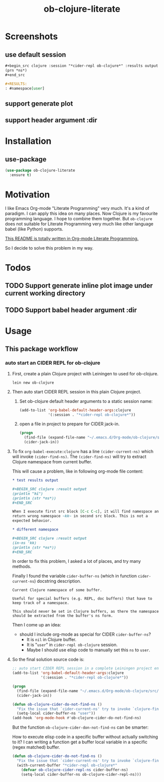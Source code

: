 #+TITLE: ob-clojure-literate

* Screenshots

** use default session

#+begin_src org
,#+begin_src clojure :session "*cider-repl ob-clojure*" :results output
(prn *ns*)
,#+end_src

,#+RESULTS:
: #namespace[user]
#+end_src

** support generate plot

** support header argument :dir


* Installation

** use-package

#+begin_src emacs-lisp
(use-package ob-clojure-literate
  :ensure t)
#+end_src


* Motivation

I like Emacs Org-mode "Literate Programming" very much. It's a kind of paradigm.
I can apply this idea on many places. Now Clojure is my favourite programming
language. I hope to combine them together. But ~ob-clojure~ does not suitable for
Literate Programming very much like other language babel (like Python) supports.

_This README is totally written in Org-mode Literate Programming._

So I decide to solve this problem in my way.


* Todos

** TODO Support generate inline plot image under current working directory
:LOGBOOK:
- State "TODO"       from              [2017-12-22 Fri 09:52]
:END:

** TODO Support babel header argument :dir
:LOGBOOK:
- State "TODO"       from              [2017-12-22 Fri 09:52]
:END:


* Usage

** This package workflow

*** auto start an CIDER REPL for ob-clojure

1. First, create a plain Clojure project with Leiningen to used for ob-clojure.

   #+begin_src shell :dir "~/.emacs.d/Org-mode/"
   lein new ob-clojure
   #+end_src

2. Then auto start CIDER REPL session in this plain Clojure project.

   1. Set ob-clojure default header arguments to a static session name:

      #+begin_src emacs-lisp
      (add-to-list 'org-babel-default-header-args:clojure
                   '(:session . "*cider-repl ob-clojure*"))
      #+end_src

   2. open a file in project to prepare for CIDER jack-in.

      #+begin_src emacs-lisp
      (progn
        (find-file (expand-file-name "~/.emacs.d/Org-mode/ob-clojure/src/ob_clojure/core.clj"))
        (cider-jack-in))
      #+end_src

3. To fix ~org-babel-execute:clojure~ has a line ~(cider-current-ns)~ which will
   invoke ~(cider-find-ns)~. The ~(cider-find-ns)~ will try to extract Clojure
   namespace from current buffer.

   This will cause a problem, like in following org-mode file content:

   #+begin_src org
   ,* test results output

   ,#+BEGIN_SRC clojure :result output
   (println "hi")
   (println (str *ns*))
   ,#+END_SRC

   When I execute first src block [C-c C-c], it will find namespace and
   return wrong namespace ~kk~ in second src block. This is not a
   expected behavior.

   ,* different namespace

   ,#+BEGIN_SRC clojure :result output
   (in-ns 'kk)
   (println (str *ns*))
   ,#+END_SRC
   #+end_src

   In order to fix this problem, I asked a lot of places, and try many methods.

   Finally I found the variable ~cider-buffer-ns~ (which in function
   ~cider-current-ns~) docstring description.

   #+begin_example
   Current Clojure namespace of some buffer.

   Useful for special buffers (e.g. REPL, doc buffers) that have to
   keep track of a namespace.

   This should never be set in Clojure buffers, as there the namespace
   should be extracted from the buffer's ns form.
   #+end_example

   Then I come up an idea:

   - should I include org-mode as special for CIDER ~cider-buffer-ns~?
     - It is ~nil~ in Clojure buffer.
     - It is "~user~" in ~cider-repl ob-clojure~ session.
     - Maybe I should use elisp code to manually set this ~ns~ to ~user~.

4. So the final solution source code is:

   #+begin_src emacs-lisp
   ;; auto start CIDER REPL session in a complete Leiningen project environment for Org-mode Babel by jack-in.
   (add-to-list 'org-babel-default-header-args:clojure
                '(:session . "*cider-repl ob-clojure*"))

   (progn
     (find-file (expand-file-name "~/.emacs.d/Org-mode/ob-clojure/src/ob_clojure/core.clj"))
     (cider-jack-in))

   (defun ob-clojure-cider-do-not-find-ns ()
     "Fix the issue that `cider-current-ns' try to invoke `clojure-find-ns' to extract ns from buffer."
     (setq-local cider-buffer-ns "user"))
   (add-hook 'org-mode-hook #'ob-clojure-cider-do-not-find-ns)
   #+end_src

   But the function ~ob-clojure-cider-don-not-find-ns~ can be smarter:

   How to execute elisp code in a specific buffer without actually switching to
   it? I can writing a function get a buffer local variable in a specific (regex
   matched) buffer.

   #+begin_src emacs-lisp
   (defun ob-clojure-cider-do-not-find-ns ()
     "Fix the issue that `cider-current-ns' try to invoke `clojure-find-ns' to extract ns from buffer."
     (with-current-buffer "*cider-repl ob-clojure*"
       (defvar ob-clojure-cider-repl-ns cider-buffer-ns)
       (setq-local cider-buffer-ns ob-clojure-cider-repl-ns)))
   #+end_src


